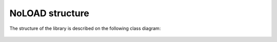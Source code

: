 NoLOAD structure
================

The structure of the library is described on the following class diagram:

.. figure::  images/class_diagram.png
   :align:   center
   :scale:   40%